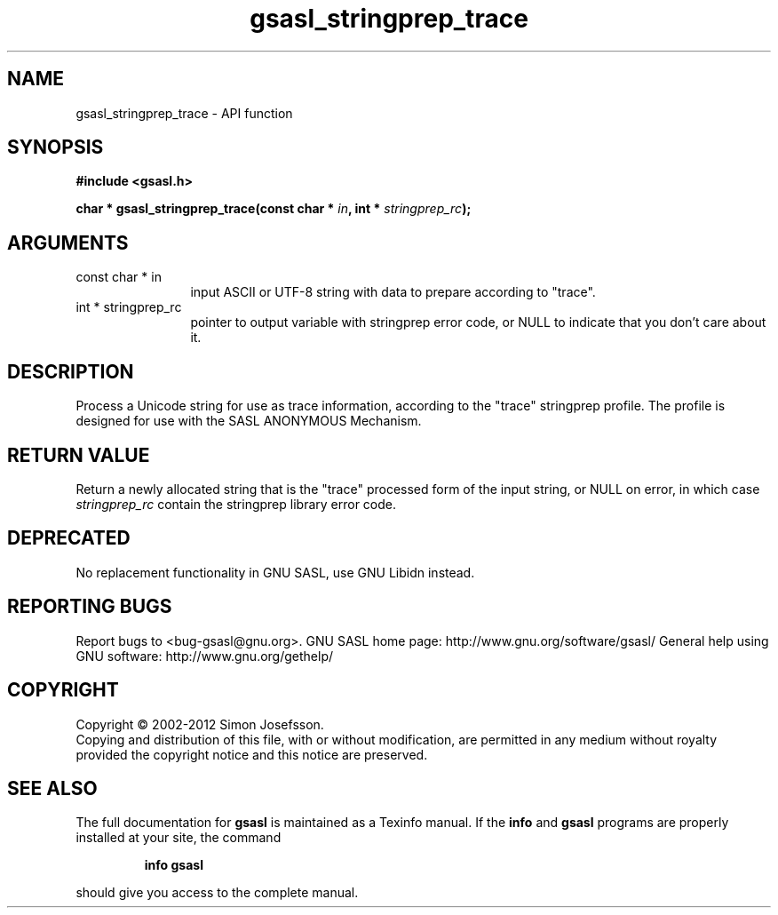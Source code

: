 .\" DO NOT MODIFY THIS FILE!  It was generated by gdoc.
.TH "gsasl_stringprep_trace" 3 "1.8.1" "gsasl" "gsasl"
.SH NAME
gsasl_stringprep_trace \- API function
.SH SYNOPSIS
.B #include <gsasl.h>
.sp
.BI "char * gsasl_stringprep_trace(const char * " in ", int * " stringprep_rc ");"
.SH ARGUMENTS
.IP "const char * in" 12
input ASCII or UTF\-8 string with data to prepare according to "trace".
.IP "int * stringprep_rc" 12
pointer to output variable with stringprep error code,
or NULL to indicate that you don't care about it.
.SH "DESCRIPTION"
Process a Unicode string for use as trace information, according to
the "trace" stringprep profile.  The profile is designed for use
with the SASL ANONYMOUS Mechanism.
.SH "RETURN VALUE"
Return a newly allocated string that is the "trace"
processed form of the input string, or NULL on error, in which
case \fIstringprep_rc\fP contain the stringprep library error code.
.SH "DEPRECATED"
No replacement functionality in GNU SASL, use GNU
Libidn instead.
.SH "REPORTING BUGS"
Report bugs to <bug-gsasl@gnu.org>.
GNU SASL home page: http://www.gnu.org/software/gsasl/
General help using GNU software: http://www.gnu.org/gethelp/
.SH COPYRIGHT
Copyright \(co 2002-2012 Simon Josefsson.
.br
Copying and distribution of this file, with or without modification,
are permitted in any medium without royalty provided the copyright
notice and this notice are preserved.
.SH "SEE ALSO"
The full documentation for
.B gsasl
is maintained as a Texinfo manual.  If the
.B info
and
.B gsasl
programs are properly installed at your site, the command
.IP
.B info gsasl
.PP
should give you access to the complete manual.
